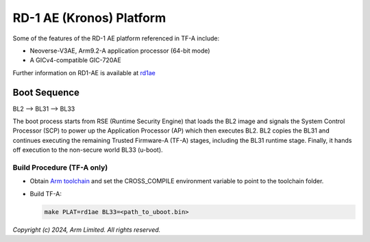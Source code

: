 RD-1 AE (Kronos) Platform
============================

Some of the features of the RD-1 AE platform referenced in TF-A include:

- Neoverse-V3AE, Arm9.2-A application processor (64-bit mode)
- A GICv4-compatible GIC-720AE

Further information on RD1-AE is available at `rd1ae`_

Boot Sequence
-------------

BL2 –> BL31 –> BL33

The boot process starts from RSE (Runtime Security Engine) that loads the BL2 image
and signals the System Control Processor (SCP) to power up the Application Processor (AP)
which then executes BL2. BL2 copies the BL31 and continues executing the remaining Trusted
Firmware-A (TF-A) stages, including the BL31 runtime stage. Finally, it hands off
execution to the non-secure world BL33 (u-boot).

Build Procedure (TF-A only)
~~~~~~~~~~~~~~~~~~~~~~~~~~~

-  Obtain `Arm toolchain`_ and set the CROSS_COMPILE environment variable to
   point to the toolchain folder.

-  Build TF-A:

   .. code:: shell

      make PLAT=rd1ae BL33=<path_to_uboot.bin>

*Copyright (c) 2024, Arm Limited. All rights reserved.*

.. _Arm Toolchain: https://developer.arm.com/tools-and-software/open-source-software/developer-tools/gnu-toolchain/downloads

.. _rd1ae: https://developer.arm.com/Tools%20and%20Software/Arm%20Reference%20Design-1%20AE
